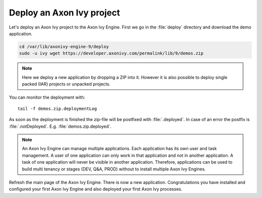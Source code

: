 Deploy an Axon Ivy project
--------------------------

Let's deploy an Axon Ivy project to the Axon Ivy Engine. First we
go in the :file:`deploy` directory and download the demo application.

.. code:: bash

    cd /var/lib/axonivy-engine-9/deploy
    sudo -u ivy wget https://developer.axonivy.com/permalink/lib/9/demos.zip

.. Note::

    Here we deploy a new application by dropping a ZIP into it. However it is
    also possible to deploy single packed (IAR) projects or unpacked projects.

You can monitor the deployment with::

    tail -f demos.zip.deploymentLog

As soon as the deployment is finished the zip-file will be postfixed with
:file:`.deployed`. In case of an error the postfix is :file:`.notDeployed`. E.g.
:file:`demos.zip.deployed`.

.. Note::

    An Axon Ivy Engine can manage multiple applications. Each application has
    its own user and task management. A user of one application can only work in
    that application and not in another application. A task of one application
    will never be visible in another application. Therefore, applications can be
    used to build multi tenancy or stages (DEV, Q&A, PROD) without to install
    multiple Axon Ivy Engines.

Refresh the main page of the Axon Ivy Engine. There is now a new application.
Congratulations you have installed and configured your first Axon Ivy Engine and
also deployed your first Axon Ivy processes.

